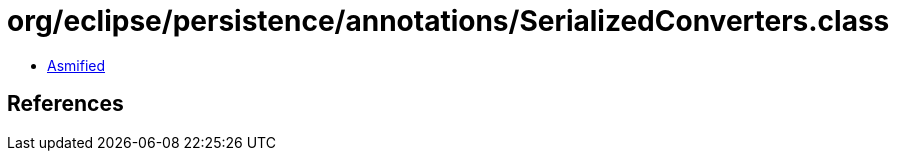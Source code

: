 = org/eclipse/persistence/annotations/SerializedConverters.class

 - link:SerializedConverters-asmified.java[Asmified]

== References

